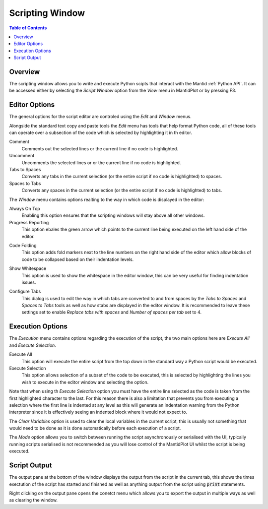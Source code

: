 Scripting Window
================

.. contents:: Table of Contents
  :local:

Overview
--------

.. image:: /images/ScriptingWindow.png

The scripting window allows you to write and execute Python scipts that interact
with the Mantid :ref:`Python API`. It can be accessed either by selecting the
*Script Window* option from the *View* menu in MantidPlot or by pressing F3.

Editor Options
--------------

The general options for the script editor are controled using the *Edit* and
*Window* menus.

Alongside the standard text copy and paste tools the *Edit* menu has tools that
help format Python code, all of these tools can operate over a subsection of the
code which is selected by highlighting it in th editor.

Comment
  Comments out the selected lines or the current line if no code is highlighted.

Uncomment
  Uncomments the selected lines or or the current line if no code is
  highlighted.

Tabs to Spaces
  Converts any tabs in the current selection (or the entire script if no code is
  highlighted) to spaces.

Spaces to Tabs
  Converts any spaces in the current selection (or the entire script if no code
  is highlighted) to tabs.

The *Window* menu contains options realting to the way in which code is
displayed in the editor:

Always On Top
  Enabling this option ensures that the scripting windows will stay above all
  other windows.

Progress Reporting
  This option ebales the green arrow which points to the current line being
  executed on the left hand side of the editor.

.. image:: /images/ScriptingWindow_FoldingOptionEnabled.png
   :align: right
   :scale: 50%

Code Folding
  This option adds fold markers next to the line numbers on the right hand side
  of the editor which allow blocks of code to be collapsed based on their
  indentation levels.

.. image:: /images/ScriptingWindow_WhitespaceOptionEnabled.png
   :align: right
   :scale: 50%

Show Whitespace
  This option is used to show the whitespace in the editor window, this can be
  very useful for finding indentation issues.

.. image:: /images/ScriptingWindow_ConfigureTabs.png
   :align: right

Configure Tabs
  This dialog is used to edit the way in which tabs are converted to and from
  spaces by the *Tabs to Spaces* and *Spaces to Tabs* tools as well as how stabs
  are displayed in the editor window.
  It is recommended to leave these settings set to enable *Replace tabs with
  spaces* and *Number of spaces per tab* set to 4.

Execution Options
-----------------

The *Execution* menu contains options regarding the execution of the script, the
two main options here are *Execute All* and *Execute Selection*.

Execute All
  This option will execute the entire script from the top down in the standard
  way a Python script would be executed.

Execute Selection
  This option allows selection of a subset of the code to be executed, this is
  selected by highlighting the lines you wish to execute in the editor window
  and selecting the option.

Note that when using th *Execute Selection* option you must have the entire line
selected as the code is taken from the first highlighted character to the last.
For this reason there is also a limitation that prevents you from executing a
selection where the first line is indented at any level as this will generate an
indentation warning from the Python interpreter since it is effectively seeing
an indented block where it would not expect to.

The *Clear Variables* option is used to clear the local variables in the current
script, this is usually not something that would need to be done as it is done
automatically before each execution of a script.

The *Mode* option allows you to switch between running the script asynchronously
or serialised with the UI, typically running scripts serialised is not
recommended as you will lose control of the MantidPlot UI whilst the script is
being executed.

Script Output
-------------

The output pane at the bottom of the window displays the output from the script
in the current tab, this shows the times exectution of the script has started
and finished as well as anything output from the script using :code:`print`
statements.

.. image:: /images/ScriptingWindow_OutputOptions.png

Right clicking on the output pane opens the conetct menu which allows you to
export the output in multiple ways as well as clearing the window.

.. categories:: Interfaces
